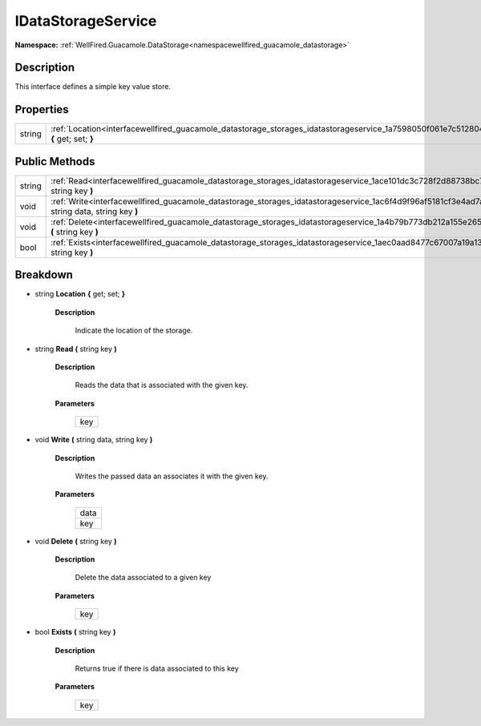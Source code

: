 .. _interfacewellfired_guacamole_datastorage_storages_idatastorageservice:

IDataStorageService
====================

**Namespace:** :ref:`WellFired.Guacamole.DataStorage<namespacewellfired_guacamole_datastorage>`

Description
------------

This interface defines a simple key value store. 

Properties
-----------

+-------------+--------------------------------------------------------------------------------------------------------------------------------------------------+
|string       |:ref:`Location<interfacewellfired_guacamole_datastorage_storages_idatastorageservice_1a7598050f061e7c512804304945d0d478>` **{** get; set; **}**   |
+-------------+--------------------------------------------------------------------------------------------------------------------------------------------------+

Public Methods
---------------

+-------------+-------------------------------------------------------------------------------------------------------------------------------------------------------------+
|string       |:ref:`Read<interfacewellfired_guacamole_datastorage_storages_idatastorageservice_1ace101dc3c728f2d88738bc76b0c6574c>` **(** string key **)**                 |
+-------------+-------------------------------------------------------------------------------------------------------------------------------------------------------------+
|void         |:ref:`Write<interfacewellfired_guacamole_datastorage_storages_idatastorageservice_1ac6f4d9f96af5181cf3e4ad7a994fdf83>` **(** string data, string key **)**   |
+-------------+-------------------------------------------------------------------------------------------------------------------------------------------------------------+
|void         |:ref:`Delete<interfacewellfired_guacamole_datastorage_storages_idatastorageservice_1a4b79b773db212a155e2655207c292ee3>` **(** string key **)**               |
+-------------+-------------------------------------------------------------------------------------------------------------------------------------------------------------+
|bool         |:ref:`Exists<interfacewellfired_guacamole_datastorage_storages_idatastorageservice_1aec0aad8477c67007a19a135f07b870c5>` **(** string key **)**               |
+-------------+-------------------------------------------------------------------------------------------------------------------------------------------------------------+

Breakdown
----------

.. _interfacewellfired_guacamole_datastorage_storages_idatastorageservice_1a7598050f061e7c512804304945d0d478:

- string **Location** **{** get; set; **}**

    **Description**

        Indicate the location of the storage. 

.. _interfacewellfired_guacamole_datastorage_storages_idatastorageservice_1ace101dc3c728f2d88738bc76b0c6574c:

- string **Read** **(** string key **)**

    **Description**

        Reads the data that is associated with the given key. 

    **Parameters**

        +-------------+
        |key          |
        +-------------+
        
.. _interfacewellfired_guacamole_datastorage_storages_idatastorageservice_1ac6f4d9f96af5181cf3e4ad7a994fdf83:

- void **Write** **(** string data, string key **)**

    **Description**

        Writes the passed data an associates it with the given key. 

    **Parameters**

        +-------------+
        |data         |
        +-------------+
        |key          |
        +-------------+
        
.. _interfacewellfired_guacamole_datastorage_storages_idatastorageservice_1a4b79b773db212a155e2655207c292ee3:

- void **Delete** **(** string key **)**

    **Description**

        Delete the data associated to a given key 

    **Parameters**

        +-------------+
        |key          |
        +-------------+
        
.. _interfacewellfired_guacamole_datastorage_storages_idatastorageservice_1aec0aad8477c67007a19a135f07b870c5:

- bool **Exists** **(** string key **)**

    **Description**

        Returns true if there is data associated to this key 

    **Parameters**

        +-------------+
        |key          |
        +-------------+
        
